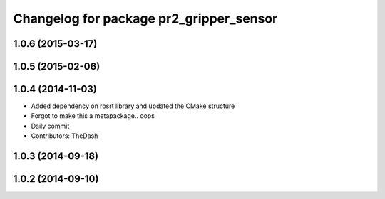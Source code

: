 ^^^^^^^^^^^^^^^^^^^^^^^^^^^^^^^^^^^^^^^^
Changelog for package pr2_gripper_sensor
^^^^^^^^^^^^^^^^^^^^^^^^^^^^^^^^^^^^^^^^

1.0.6 (2015-03-17)
------------------

1.0.5 (2015-02-06)
------------------

1.0.4 (2014-11-03)
------------------
* Added dependency on rosrt library and updated the CMake structure
* Forgot to make this a metapackage.. oops
* Daily commit
* Contributors: TheDash

1.0.3 (2014-09-18)
------------------

1.0.2 (2014-09-10)
------------------
